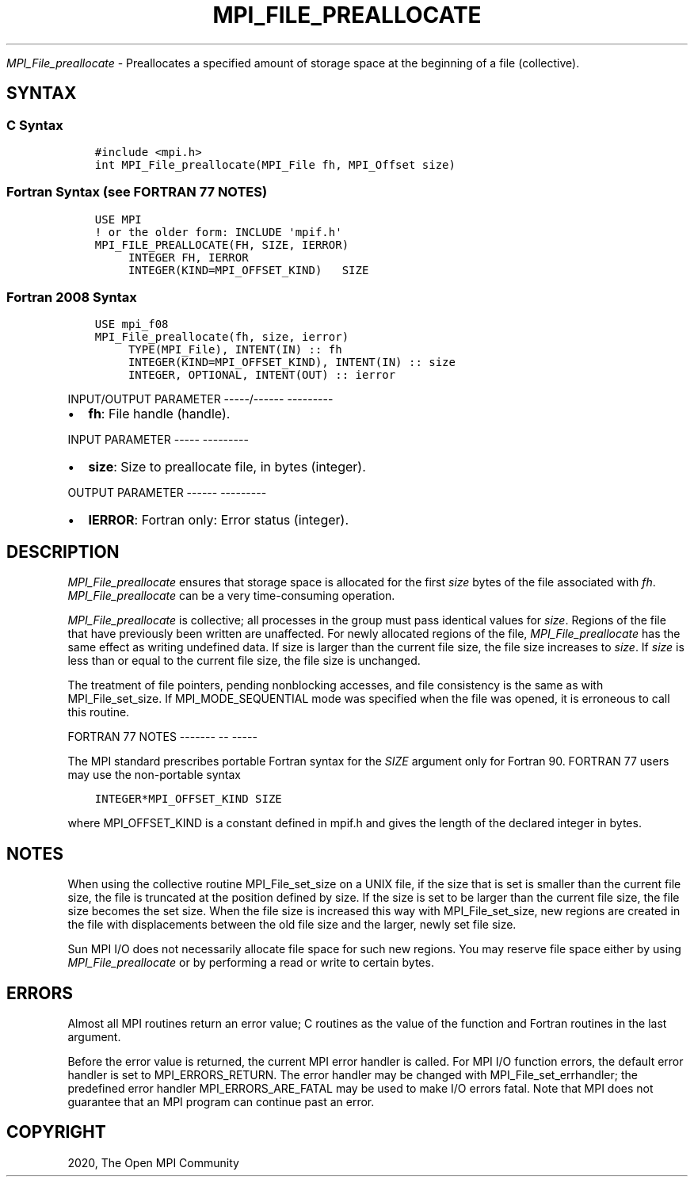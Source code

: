 .\" Man page generated from reStructuredText.
.
.TH "MPI_FILE_PREALLOCATE" "3" "Jan 05, 2022" "" "Open MPI"
.
.nr rst2man-indent-level 0
.
.de1 rstReportMargin
\\$1 \\n[an-margin]
level \\n[rst2man-indent-level]
level margin: \\n[rst2man-indent\\n[rst2man-indent-level]]
-
\\n[rst2man-indent0]
\\n[rst2man-indent1]
\\n[rst2man-indent2]
..
.de1 INDENT
.\" .rstReportMargin pre:
. RS \\$1
. nr rst2man-indent\\n[rst2man-indent-level] \\n[an-margin]
. nr rst2man-indent-level +1
.\" .rstReportMargin post:
..
.de UNINDENT
. RE
.\" indent \\n[an-margin]
.\" old: \\n[rst2man-indent\\n[rst2man-indent-level]]
.nr rst2man-indent-level -1
.\" new: \\n[rst2man-indent\\n[rst2man-indent-level]]
.in \\n[rst2man-indent\\n[rst2man-indent-level]]u
..
.sp
\fI\%MPI_File_preallocate\fP \- Preallocates a specified amount of storage
space at the beginning of a file (collective).
.SH SYNTAX
.SS C Syntax
.INDENT 0.0
.INDENT 3.5
.sp
.nf
.ft C
#include <mpi.h>
int MPI_File_preallocate(MPI_File fh, MPI_Offset size)
.ft P
.fi
.UNINDENT
.UNINDENT
.SS Fortran Syntax (see FORTRAN 77 NOTES)
.INDENT 0.0
.INDENT 3.5
.sp
.nf
.ft C
USE MPI
! or the older form: INCLUDE \(aqmpif.h\(aq
MPI_FILE_PREALLOCATE(FH, SIZE, IERROR)
     INTEGER FH, IERROR
     INTEGER(KIND=MPI_OFFSET_KIND)   SIZE
.ft P
.fi
.UNINDENT
.UNINDENT
.SS Fortran 2008 Syntax
.INDENT 0.0
.INDENT 3.5
.sp
.nf
.ft C
USE mpi_f08
MPI_File_preallocate(fh, size, ierror)
     TYPE(MPI_File), INTENT(IN) :: fh
     INTEGER(KIND=MPI_OFFSET_KIND), INTENT(IN) :: size
     INTEGER, OPTIONAL, INTENT(OUT) :: ierror
.ft P
.fi
.UNINDENT
.UNINDENT
.sp
INPUT/OUTPUT PARAMETER
\-\-\-\-\-/\-\-\-\-\-\- \-\-\-\-\-\-\-\-\-
.INDENT 0.0
.IP \(bu 2
\fBfh\fP: File handle (handle).
.UNINDENT
.sp
INPUT PARAMETER
\-\-\-\-\- \-\-\-\-\-\-\-\-\-
.INDENT 0.0
.IP \(bu 2
\fBsize\fP: Size to preallocate file, in bytes (integer).
.UNINDENT
.sp
OUTPUT PARAMETER
\-\-\-\-\-\- \-\-\-\-\-\-\-\-\-
.INDENT 0.0
.IP \(bu 2
\fBIERROR\fP: Fortran only: Error status (integer).
.UNINDENT
.SH DESCRIPTION
.sp
\fI\%MPI_File_preallocate\fP ensures that storage space is allocated for the
first \fIsize\fP bytes of the file associated with \fIfh\fP\&.
\fI\%MPI_File_preallocate\fP can be a very time\-consuming operation.
.sp
\fI\%MPI_File_preallocate\fP is collective; all processes in the group must pass
identical values for \fIsize\fP\&. Regions of the file that have previously
been written are unaffected. For newly allocated regions of the file,
\fI\%MPI_File_preallocate\fP has the same effect as writing undefined data. If
size is larger than the current file size, the file size increases to
\fIsize\fP\&. If \fIsize\fP is less than or equal to the current file size, the
file size is unchanged.
.sp
The treatment of file pointers, pending nonblocking accesses, and file
consistency is the same as with MPI_File_set_size\&. If
MPI_MODE_SEQUENTIAL mode was specified when the file was opened, it is
erroneous to call this routine.
.sp
FORTRAN 77 NOTES
\-\-\-\-\-\-\- \-\- \-\-\-\-\-
.sp
The MPI standard prescribes portable Fortran syntax for the \fISIZE\fP
argument only for Fortran 90. FORTRAN 77 users may use the non\-portable
syntax
.INDENT 0.0
.INDENT 3.5
.sp
.nf
.ft C
INTEGER*MPI_OFFSET_KIND SIZE
.ft P
.fi
.UNINDENT
.UNINDENT
.sp
where MPI_OFFSET_KIND is a constant defined in mpif.h and gives the
length of the declared integer in bytes.
.SH NOTES
.sp
When using the collective routine MPI_File_set_size on a UNIX file, if
the size that is set is smaller than the current file size, the file is
truncated at the position defined by size. If the size is set to be
larger than the current file size, the file size becomes the set size.
When the file size is increased this way with MPI_File_set_size, new
regions are created in the file with displacements between the old file
size and the larger, newly set file size.
.sp
Sun MPI I/O does not necessarily allocate file space for such new
regions. You may reserve file space either by using \fI\%MPI_File_preallocate\fP
or by performing a read or write to certain bytes.
.SH ERRORS
.sp
Almost all MPI routines return an error value; C routines as the value
of the function and Fortran routines in the last argument.
.sp
Before the error value is returned, the current MPI error handler is
called. For MPI I/O function errors, the default error handler is set to
MPI_ERRORS_RETURN. The error handler may be changed with
MPI_File_set_errhandler; the predefined error handler
MPI_ERRORS_ARE_FATAL may be used to make I/O errors fatal. Note that MPI
does not guarantee that an MPI program can continue past an error.
.SH COPYRIGHT
2020, The Open MPI Community
.\" Generated by docutils manpage writer.
.

